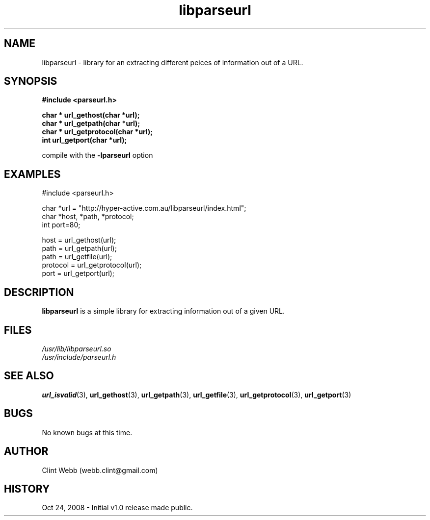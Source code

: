 .\" man page for libparseurl
.\" Contact dev@hyper-active.com.au to correct errors or omissions. 
.TH libparseurl 3 "24 October 2008" "1.0" "Library for Extracting different peices of information out of a URL."
.SH NAME
libparseurl \- library for an extracting different peices of information out of a URL.
.SH SYNOPSIS
.B #include <parseurl.h>
.sp
.B char * url_gethost(char *url);
.br
.B char * url_getpath(char *url);
.br
.B char * url_getprotocol(char *url);
.br
.B int    url_getport(char *url);
.sp
compile with the 
.B -lparseurl
option
.SH EXAMPLES
#include <parseurl.h>
.sp
char *url = "http://hyper-active.com.au/libparseurl/index.html";
.br
char *host, *path, *protocol;
.br
int port=80;
.sp
host = url_gethost(url);
.br
path = url_getpath(url);
.br
path = url_getfile(url);
.br
protocol = url_getprotocol(url);
.br
port = url_getport(url);
.br
.SH DESCRIPTION
.B libparseurl
is a simple library for extracting information out of a given URL.
.br

.SH FILES
.P 
.I /usr/lib/libparseurl.so
.br
.I /usr/include/parseurl.h
.SH SEE ALSO
.BR url_isvalid (3),
.BR url_gethost (3),
.BR url_getpath (3),
.BR url_getfile  (3),
.BR url_getprotocol (3),
.BR url_getport (3)
.SH BUGS
No known bugs at this time. 
.SH AUTHOR
.nf
Clint Webb (webb.clint@gmail.com)
.fi
.SH HISTORY
Oct 24, 2008 \- Initial v1.0 release made public.
